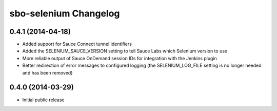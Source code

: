 sbo-selenium Changelog
======================

0.4.1 (2014-04-18)
------------------
* Added support for Sauce Connect tunnel identifiers
* Added the SELENIUM_SAUCE_VERSION setting to tell Sauce Labs which Selenium
  version to use
* More reliable output of Sauce OnDemand session IDs for integration with
  the Jenkins plugin
* Better redirection of error messages to configured logging (the
  SELENIUM_LOG_FILE setting is no longer needed and has been removed)

0.4.0 (2014-03-29)
------------------
* Initial public release
